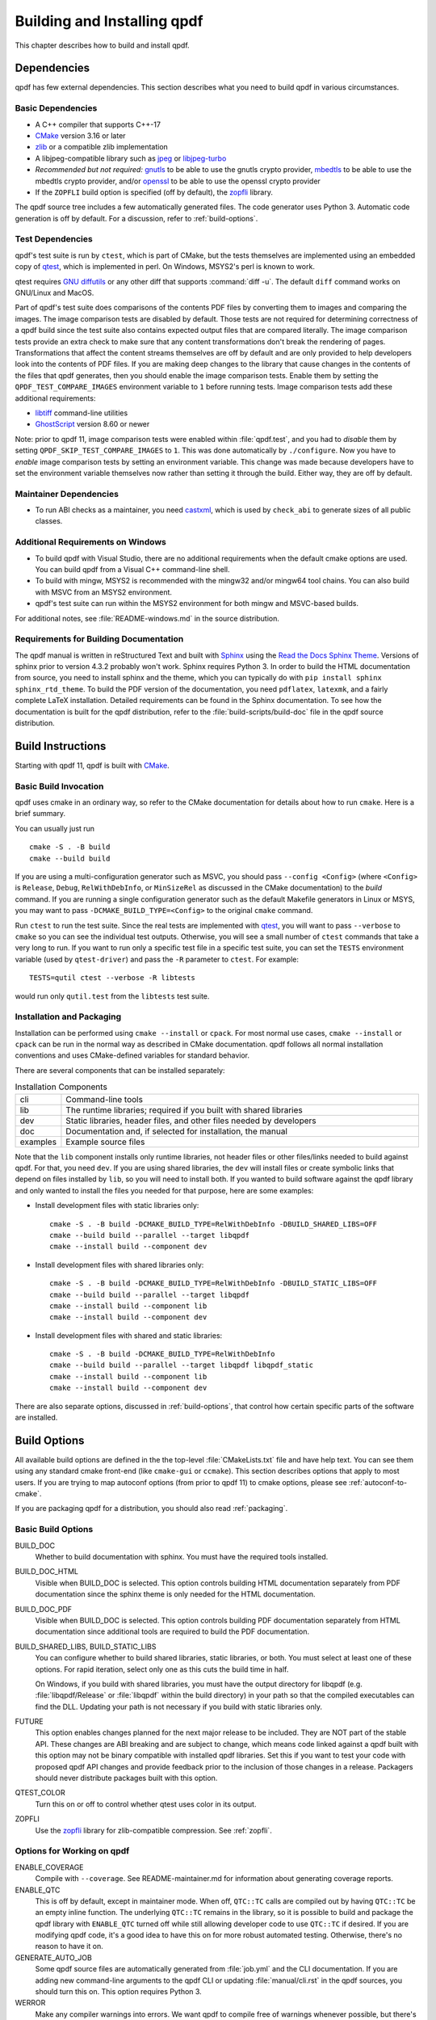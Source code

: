 .. _installing:

Building and Installing qpdf
============================

This chapter describes how to build and install qpdf.

.. _prerequisites:

Dependencies
------------

qpdf has few external dependencies. This section describes what you
need to build qpdf in various circumstances.

Basic Dependencies
~~~~~~~~~~~~~~~~~~

- A C++ compiler that supports C++-17

- `CMake <https://www.cmake.org>`__ version 3.16 or later

- `zlib <https://www.zlib.net/>`__ or a compatible zlib implementation

- A libjpeg-compatible library such as `jpeg <https://ijg.org/>`__ or
  `libjpeg-turbo <https://libjpeg-turbo.org/>`__

- *Recommended but not required:* `gnutls <https://www.gnutls.org/>`__
  to be able to use the gnutls crypto provider, 
  `mbedtls <https://www.trustedfirmware.org/projects/mbed-tls/>`__
  to be able to use the mbedtls crypto provider, and/or `openssl
  <https://openssl.org/>`__ to be able to use the openssl crypto
  provider

- If the ``ZOPFLI`` build option is specified (off by default), the
  `zopfli <https://github.com/google/zopfli>`__ library.

The qpdf source tree includes a few automatically generated files. The
code generator uses Python 3. Automatic code generation is off by
default. For a discussion, refer to :ref:`build-options`.

Test Dependencies
~~~~~~~~~~~~~~~~~

qpdf's test suite is run by ``ctest``, which is part of CMake, but
the tests themselves are implemented using an embedded copy of `qtest
<https://qtest.sourceforge.io>`__, which is implemented in perl. On
Windows, MSYS2's perl is known to work.

qtest requires `GNU diffutils
<http://www.gnu.org/software/diffutils/>`__ or any other diff that
supports :command:`diff -u`. The default ``diff`` command works on
GNU/Linux and MacOS.

Part of qpdf's test suite does comparisons of the contents PDF files
by converting them to images and comparing the images. The image
comparison tests are disabled by default. Those tests are not required
for determining correctness of a qpdf build since the test suite also
contains expected output files that are compared literally. The image
comparison tests provide an extra check to make sure that any content
transformations don't break the rendering of pages. Transformations
that affect the content streams themselves are off by default and are
only provided to help developers look into the contents of PDF files.
If you are making deep changes to the library that cause changes in
the contents of the files that qpdf generates, then you should enable
the image comparison tests. Enable them by setting the
``QPDF_TEST_COMPARE_IMAGES`` environment variable to ``1`` before
running tests. Image comparison tests add these additional
requirements:

- `libtiff <http://www.simplesystems.org/libtiff/>`__ command-line
  utilities

- `GhostScript <https://www.ghostscript.com/>`__ version 8.60 or newer

Note: prior to qpdf 11, image comparison tests were enabled within
:file:`qpdf.test`, and you had to *disable* them by setting
``QPDF_SKIP_TEST_COMPARE_IMAGES`` to ``1``. This was done
automatically by ``./configure``. Now you have to *enable* image
comparison tests by setting an environment variable. This change was
made because developers have to set the environment variable
themselves now rather than setting it through the build. Either way,
they are off by default.

Maintainer Dependencies
~~~~~~~~~~~~~~~~~~~~~~~

- To run ABI checks as a maintainer, you need `castxml
  <https://github.com/CastXML/CastXML>`__, which is used by
  ``check_abi`` to generate sizes of all public classes.

Additional Requirements on Windows
~~~~~~~~~~~~~~~~~~~~~~~~~~~~~~~~~~

- To build qpdf with Visual Studio, there are no additional
  requirements when the default cmake options are used. You can build
  qpdf from a Visual C++ command-line shell.

- To build with mingw, MSYS2 is recommended with the mingw32 and/or
  mingw64 tool chains. You can also build with MSVC from an MSYS2
  environment.

- qpdf's test suite can run within the MSYS2 environment for both
  mingw and MSVC-based builds.

For additional notes, see :file:`README-windows.md` in the source
distribution.

Requirements for Building Documentation
~~~~~~~~~~~~~~~~~~~~~~~~~~~~~~~~~~~~~~~

The qpdf manual is written in reStructured Text and built with `Sphinx
<https://www.sphinx-doc.org>`__ using the `Read the Docs Sphinx Theme
<https://sphinx-rtd-theme.readthedocs.io>`__. Versions of sphinx prior
to version 4.3.2 probably won't work. Sphinx requires Python 3. In
order to build the HTML documentation from source, you need to install
sphinx and the theme, which you can typically do with ``pip install
sphinx sphinx_rtd_theme``. To build the PDF version of the
documentation, you need ``pdflatex``, ``latexmk``, and a fairly
complete LaTeX installation. Detailed requirements can be found in the
Sphinx documentation. To see how the documentation is built for the
qpdf distribution, refer to the :file:`build-scripts/build-doc` file
in the qpdf source distribution.

.. _building:

Build Instructions
------------------

Starting with qpdf 11, qpdf is built with `CMake
<https://www.cmake.org>`__.

Basic Build Invocation
~~~~~~~~~~~~~~~~~~~~~~

qpdf uses cmake in an ordinary way, so refer to the CMake
documentation for details about how to run ``cmake``. Here is a
brief summary.

You can usually just run

::

   cmake -S . -B build
   cmake --build build

If you are using a multi-configuration generator such as MSVC, you
should pass ``--config <Config>`` (where ``<Config>`` is ``Release``,
``Debug``, ``RelWithDebInfo``, or ``MinSizeRel`` as discussed in the
CMake documentation) to the *build* command. If you are running a
single configuration generator such as the default Makefile generators
in Linux or MSYS, you may want to pass ``-DCMAKE_BUILD_TYPE=<Config>``
to the original ``cmake`` command.

Run ``ctest`` to run the test suite. Since the real tests are
implemented with `qtest <https://qtest.sourceforge.io/>`__, you will
want to pass ``--verbose`` to ``cmake`` so you can see the individual
test outputs. Otherwise, you will see a small number of ``ctest``
commands that take a very long to run. If you want to run only a
specific test file in a specific test suite, you can set the ``TESTS``
environment variable (used by ``qtest-driver``) and pass the ``-R``
parameter to ``ctest``. For example:

::

   TESTS=qutil ctest --verbose -R libtests

would run only ``qutil.test`` from the ``libtests`` test suite.


.. _installation:

Installation and Packaging
~~~~~~~~~~~~~~~~~~~~~~~~~~

Installation can be performed using ``cmake --install`` or ``cpack``.
For most normal use cases, ``cmake --install`` or ``cpack`` can be run
in the normal way as described in CMake documentation. qpdf follows
all normal installation conventions and uses CMake-defined variables
for standard behavior.

There are several components that can be installed separately:

.. list-table:: Installation Components
   :widths: 5 80
   :header-rows: 0

   - - cli
     - Command-line tools

   - - lib
     - The runtime libraries; required if you built with shared
       libraries

   - - dev
     - Static libraries, header files, and other files needed by
       developers

   - - doc
     - Documentation and, if selected for installation, the manual

   - - examples
     - Example source files

Note that the ``lib`` component installs only runtime libraries, not
header files or other files/links needed to build against qpdf. For
that, you need ``dev``. If you are using shared libraries, the ``dev``
will install files or create symbolic links that depend on files
installed by ``lib``, so you will need to install both. If you wanted
to build software against the qpdf library and only wanted to install
the files you needed for that purpose, here are some examples:

- Install development files with static libraries only:

  ::

     cmake -S . -B build -DCMAKE_BUILD_TYPE=RelWithDebInfo -DBUILD_SHARED_LIBS=OFF
     cmake --build build --parallel --target libqpdf
     cmake --install build --component dev

- Install development files with shared libraries only:

  ::

     cmake -S . -B build -DCMAKE_BUILD_TYPE=RelWithDebInfo -DBUILD_STATIC_LIBS=OFF
     cmake --build build --parallel --target libqpdf
     cmake --install build --component lib
     cmake --install build --component dev


- Install development files with shared and static libraries:

  ::

     cmake -S . -B build -DCMAKE_BUILD_TYPE=RelWithDebInfo
     cmake --build build --parallel --target libqpdf libqpdf_static
     cmake --install build --component lib
     cmake --install build --component dev

There are also separate options, discussed in :ref:`build-options`,
that control how certain specific parts of the software are installed.

.. _build-options:

Build Options
-------------

.. last verified consistent with build: 2022-03-13. The top-level
   CMakeLists.txt contains a comment that references this section.

.. cSpell:ignore ccmake

All available build options are defined in the the top-level
:file:`CMakeLists.txt` file and have help text. You can see them using
any standard cmake front-end (like ``cmake-gui`` or ``ccmake``). This
section describes options that apply to most users. If you are trying
to map autoconf options (from prior to qpdf 11) to cmake options,
please see :ref:`autoconf-to-cmake`.

If you are packaging qpdf for a distribution, you should also read
:ref:`packaging`.

Basic Build Options
~~~~~~~~~~~~~~~~~~~

BUILD_DOC
  Whether to build documentation with sphinx. You must have the
  required tools installed.

BUILD_DOC_HTML
  Visible when BUILD_DOC is selected. This option controls building
  HTML documentation separately from PDF documentation since
  the sphinx theme is only needed for the HTML documentation.

BUILD_DOC_PDF
  Visible when BUILD_DOC is selected. This option controls building
  PDF documentation separately from HTML documentation since
  additional tools are required to build the PDF documentation.

BUILD_SHARED_LIBS, BUILD_STATIC_LIBS
  You can configure whether to build shared libraries, static
  libraries, or both. You must select at least one of these options.
  For rapid iteration, select only one as this cuts the build time in
  half.

  On Windows, if you build with shared libraries, you must have the
  output directory for libqpdf (e.g. :file:`libqpdf/Release` or
  :file:`libqpdf` within the build directory) in your path so that the
  compiled executables can find the DLL. Updating your path is not
  necessary if you build with static libraries only.

FUTURE
  This option enables changes planned for the next major release to be
  included. They are NOT part of the stable API. These changes are ABI
  breaking and are subject to change, which means code linked against
  a qpdf built with this option may not be binary compatible with
  installed qpdf libraries. Set this if you want to test your code
  with proposed qpdf API changes and provide feedback prior to the
  inclusion of those changes in a release. Packagers should never
  distribute packages built with this option.

QTEST_COLOR
  Turn this on or off to control whether qtest uses color in its
  output.

ZOPFLI
  Use the `zopfli <https://github.com/google/zopfli>`__ library for
  zlib-compatible compression. See :ref:`zopfli`.

Options for Working on qpdf
~~~~~~~~~~~~~~~~~~~~~~~~~~~

ENABLE_COVERAGE
  Compile with ``--coverage``. See README-maintainer.md for
  information about generating coverage reports.

ENABLE_QTC
  This is off by default, except in maintainer mode. When off,
  ``QTC::TC`` calls are compiled out by having ``QTC::TC`` be an empty
  inline function. The underlying ``QTC::TC`` remains in the library,
  so it is possible to build and package the qpdf library with
  ``ENABLE_QTC`` turned off while still allowing developer code to use
  ``QTC::TC`` if desired. If you are modifying qpdf code, it's a good
  idea to have this on for more robust automated testing. Otherwise,
  there's no reason to have it on.

GENERATE_AUTO_JOB
  Some qpdf source files are automatically generated from
  :file:`job.yml` and the CLI documentation. If you are adding new
  command-line arguments to the qpdf CLI or updating
  :file:`manual/cli.rst` in the qpdf sources, you should turn this on.
  This option requires Python 3.

WERROR
  Make any compiler warnings into errors. We want qpdf to compile free
  of warnings whenever possible, but there's always a chance that a
  compiler upgrade or tool change may cause warnings to appear that
  weren't there before. If you are testing qpdf with a new compiler,
  you should turn this on.

Environment-Specific Options
~~~~~~~~~~~~~~~~~~~~~~~~~~~~

SHOW_FAILED_TEST_OUTPUT
  Ordinarily, qtest (which drives qpdf's test suite) writes detailed
  information about its output to the file ``qtest.log`` in the build
  output directory. If you are running a build in a continuous
  integration or automated environment where you can't get to those
  files, you should enable this option and also run ``ctest
  --verbose`` or ``ctest --output-on-failure``. This will cause
  detailed test failure output to be written into the build log.

CI_MODE
  Turning this on sets options used in qpdf's continuous integration
  environment to ensure we catch as many problems as possible.
  Specifically, this option enables ``SHOW_FAILED_TEST_OUTPUT`` and
  ``WERROR`` and forces the native crypto provider to be built.

MAINTAINER_MODE
  Turning this option on sets options that should be on if you are
  maintaining qpdf. In turns on the following:

  - ``BUILD_DOC``

  - ``ENABLE_QTC``

  - ``GENERATE_AUTO_JOB``

  - ``WERROR``

  - ``REQUIRE_NATIVE_CRYPTO``

  It is possible to turn ``BUILD_DOC`` off in maintainer mode so that
  the extra requirements for building documentation don't have to be
  available.

.. _crypto.build:

Build-time Crypto Selection
~~~~~~~~~~~~~~~~~~~~~~~~~~~

Since version 9.1.0, qpdf can use external crypto providers in
addition to its native provider. For a general discussion, see
:ref:`crypto`. This section discusses how to configure which crypto
providers are compiled into qpdf.

In nearly all cases, external crypto providers should be preferred
over the native one. However, if you are not concerned about working
with encrypted files and want to reduce the number of dependencies,
the native crypto provider is fully supported.

By default, qpdf's build enables every external crypto providers whose
dependencies are available and only enables the native crypto provider
if no external providers are available. You can change this behavior
with the options described here.

USE_IMPLICIT_CRYPTO
  This is on by default. If turned off, only explicitly selected
  crypto providers will be built. You must use at least one of the
  ``REQUIRE`` options below.

ALLOW_CRYPTO_NATIVE
  This option is only available when USE_IMPLICIT_CRYPTO is selected,
  in which case it is on by default. Turning it off prevents qpdf from
  falling back to the native crypto provider when no external provider
  is available.

REQUIRE_CRYPTO_NATIVE
  Build the native crypto provider even if other options are
  available.

REQUIRE_CRYPTO_GNUTLS
  Require the gnutls crypto provider. Turning this on makes in an
  error if the gnutls library is not available.

REQUIRE_CRYPTO_MBEDTLS
  Require the mbedtls crypto provider. Turning this on makes in an
  error if the mbedtls library is not available.

REQUIRE_CRYPTO_OPENSSL
  Require the openssl crypto provider. Turning this on makes in an
  error if the openssl library is not available.

DEFAULT_CRYPTO
  Explicitly select which crypto provider is used by default. See
  :ref:`crypto.runtime` for information about run-time selection of
  the crypto provider. If not specified, qpdf will pick gnutls if
  available, then openssl if available, then mbedtls if available, 
  and finally native as a last priority.

Example: if you wanted to build with only the gnutls crypto provider,
you should run cmake with ``-DUSE_IMPLICIT_CRYPTO=0
-DREQUIRE_CRYPTO_GNUTLS=1``.

Advanced Build Options
~~~~~~~~~~~~~~~~~~~~~~

These options are used only for special purposes and are not relevant
to most users.

AVOID_WINDOWS_HANDLE
  Disable use of the ``HANDLE`` type in Windows. This can be useful if
  you are building for certain embedded Windows environments. Some
  functionality won't work, but you can still process PDF files from
  memory in this configuration.

BUILD_DOC_DIST, INSTALL_MANUAL
  By default, installing qpdf does not include a pre-built copy of the
  manual. Instead, it installs a README file that tells people where
  to find the manual online. If you want to install the manual, you
  must enable the ``INSTALL_MANUAL`` option, and you must have a
  ``doc-dist`` directory in the manual directory of the build. The
  ``doc-dist`` directory is created if ``BUILD_DOC_DIST`` is selected
  and ``BUILD_DOC_PDF`` and ``BUILD_DOC_HTML`` are both on.

  The ``BUILD_DOC_DIST`` and ``INSTALL_MANUAL`` options are separate
  and independent because of the additional tools required to build
  documentation. In particular, for qpdf's official release
  preparation, a ``doc-dist`` directory is built in Linux and then
  extracted into the Windows builds so that it can be included in the
  Windows installers. This prevents us from having to build the
  documentation in a Windows environment. For additional discussion,
  see :ref:`doc-packaging-rationale`.

INSTALL_CMAKE_PACKAGE
  Controls whether or not to install qpdf's cmake configuration file
  (on by default).

INSTALL_EXAMPLES
  Controls whether or not to install qpdf's example source files with
  documentation (on by default).

INSTALL_PKGCONFIG
  Controls whether or not to install qpdf's pkg-config configuration
  file (on by default).

OSS_FUZZ
  Turning this option on changes the build of the fuzzers in a manner
  specifically required by Google's oss-fuzz project. There is no
  reason to turn this on for any other reason. It is enabled by the
  build script that builds qpdf from that context.

SKIP_OS_SECURE_RANDOM, USE_INSECURE_RANDOM
  The native crypto implementation uses the operating systems's secure
  random number source when available. It is not used when an external
  crypto provider is in use. If you are building in a very specialized
  environment where you are not using an external crypto provider but
  can't use the OS-provided secure random number generator, you can
  turn both of these options on. This will cause qpdf to fall back to
  an insecure random number generator, which may generate guessable
  random numbers. The resulting qpdf is still secure, but encrypted
  files may be more subject to brute force attacks. Unless you know
  you need these options for a specialized purpose, you don't need
  them. These options were added to qpdf in response to a special
  request from a user who needed to run a specialized PDF-related task
  in an embedded environment that didn't have a secure random number
  source.

Building without wchar_t
~~~~~~~~~~~~~~~~~~~~~~~~

It is possible to build qpdf on a system that doesn't have
``wchar_t``. The resulting build of qpdf is not API-compatible with a
regular qpdf build, so this option cannot be selected from cmake. This
option was added to qpdf to support installation on a very stripped
down embedded environment that included only a partial implementation
of the standard C++ library.

You can disable use of ``wchar_t`` in qpdf's code by defining the
``QPDF_NO_WCHAR_T`` preprocessor symbol in your build (e.g. by
including ``-DQPDF_NO_WCHAR_T`` in ``CFLAGS`` and ``CXXFLAGS``).

While ``wchar_t`` is part of the C++ standard library and should be
present on virtually every system, there are some stripped down
systems, such as those targeting certain embedded environments, that
lack ``wchar_t``. Internally, qpdf uses UTF-8 encoding for everything,
so there is nothing important in qpdf's API that uses ``wchar_t``.
However, there are some helper methods for converting between
``wchar_t*`` and ``char*``.

If you are building in an environment that does not support
``wchar_t``, you can define the preprocessor symbol
``QPDF_NO_WCHAR_T`` in your build. This will work whether you are
building qpdf and need to avoid compiling the code that uses wchar_t
or whether you are building client code that uses qpdf.

Note that, when you build code with libqpdf, it is *not necessary* to
have the definition of ``QPDF_NO_WCHAR_T`` in your build match what
was defined when the library was built as long as you are not calling
any of the methods that use ``wchar_t``.

.. _crypto:

Crypto Providers
----------------

Starting with qpdf 9.1.0, the qpdf library can be built with multiple
implementations of providers of cryptographic functions, which we refer
to as "crypto providers." At the time of writing, a crypto
implementation must provide MD5 and SHA2 (256, 384, and 512-bit) hashes
and RC4 and AES256 with and without CBC encryption. In the future, if
digital signature is added to qpdf, there may be additional requirements
beyond this. Some of these are weak cryptographic algorithms. For a
discussion of why they're needed, see :ref:`weak-crypto`.

The available crypto provider implementations are ``gnutls``,
``openssl``, ``mbedtls``, and ``native``. OpenSSL support was added in 
qpdf 10.0.0 with support for OpenSSL added in 10.4.0. GnuTLS support was
introduced in qpdf 9.1.0. Additional implementations can be added as
needed. It is also possible for a developer to provide their own
implementation without modifying the qpdf library.

For information about selecting which crypto providers are compiled
into qpdf, see :ref:`crypto.build`.

.. _crypto.runtime:

Runtime Crypto Provider Selection
~~~~~~~~~~~~~~~~~~~~~~~~~~~~~~~~~

You can use the :qpdf:ref:`--show-crypto` option to :command:`qpdf` to
get a list of available crypto providers. The default provider is
always listed first, and the rest are listed in lexical order. Each
crypto provider is listed on a line by itself with no other text,
enabling the output of this command to be used easily in scripts.

You can override which crypto provider is used by setting the
``QPDF_CRYPTO_PROVIDER`` environment variable. There are few reasons
to ever do this, but you might want to do it if you were explicitly
trying to compare behavior of two different crypto providers while
testing performance or reproducing a bug. It could also be useful for
people who are implementing their own crypto providers.

.. _crypto.develop:

Crypto Provider Information for Developers
~~~~~~~~~~~~~~~~~~~~~~~~~~~~~~~~~~~~~~~~~~

If you are writing code that uses libqpdf and you want to force a
certain crypto provider to be used, you can call the method
``QPDFCryptoProvider::setDefaultProvider``. The argument is the name
of a built-in or developer-supplied provider. To add your own crypto
provider, you have to create a class derived from ``QPDFCryptoImpl``
and register it with ``QPDFCryptoProvider``. For additional
information, see comments in :file:`include/qpdf/QPDFCryptoImpl.hh`.

.. _crypto.design:

Crypto Provider Design Notes
~~~~~~~~~~~~~~~~~~~~~~~~~~~~

This section describes a few bits of rationale for why the crypto
provider interface was set up the way it was. You don't need to know any
of this information, but it's provided for the record and in case it's
interesting.

As a general rule, I want to avoid as much as possible including large
blocks of code that are conditionally compiled such that, in most
builds, some code is never built. This is dangerous because it makes it
very easy for invalid code to creep in unnoticed. As such, I want it to
be possible to build qpdf with all available crypto providers, and this
is the way I build qpdf for local development. At the same time, if a
particular packager feels that it is a security liability for qpdf to
use crypto functionality from other than a library that gets
considerable scrutiny for this specific purpose (such as gnutls,
openssl, or nettle), then I want to give that packager the ability to
completely disable qpdf's native implementation. Or if someone wants to
avoid adding a dependency on one of the external crypto providers, I
don't want the availability of the provider to impose additional
external dependencies within that environment. Both of these are
situations that I know to be true for some users of qpdf.

I want registration and selection of crypto providers to be thread-safe,
and I want it to work deterministically for a developer to provide their
own crypto provider and be able to set it up as the default. This was
the primary motivation behind requiring C++-11 as doing so enabled me to
exploit the guaranteed thread safety of local block static
initialization. The ``QPDFCryptoProvider`` class uses a singleton
pattern with thread-safe initialization to create the singleton instance
of ``QPDFCryptoProvider`` and exposes only static methods in its public
interface. In this way, if a developer wants to call any
``QPDFCryptoProvider`` methods, the library guarantees the
``QPDFCryptoProvider`` is fully initialized and all built-in crypto
providers are registered. Making ``QPDFCryptoProvider`` actually know
about all the built-in providers may seem a bit sad at first, but this
choice makes it extremely clear exactly what the initialization behavior
is. There's no question about provider implementations automatically
registering themselves in a nondeterministic order. It also means that
implementations do not need to know anything about the provider
interface, which makes them easier to test in isolation. Another
advantage of this approach is that a developer who wants to develop
their own crypto provider can do so in complete isolation from the qpdf
library and, with just two calls, can make qpdf use their provider in
their application. If they decided to contribute their code, plugging it
into the qpdf library would require a very small change to qpdf's source
code.

The decision to make the crypto provider selectable at runtime was one I
struggled with a little, but I decided to do it for various reasons.
Allowing an end user to switch crypto providers easily could be very
useful for reproducing a potential bug. If a user reports a bug that
some cryptographic thing is broken, I can easily ask that person to try
with the ``QPDF_CRYPTO_PROVIDER`` variable set to different values. The
same could apply in the event of a performance problem. This also makes
it easier for qpdf's own test suite to exercise code with different
providers without having to make every program that links with qpdf
aware of the possibility of multiple providers. In qpdf's continuous
integration environment, the entire test suite is run for each supported
crypto provider. This is made simple by being able to select the
provider using an environment variable.

Finally, making crypto providers selectable in this way establish a
pattern that I may follow again in the future for stream filter
providers. One could imagine a future enhancement where someone could
provide their own implementations for basic filters like
``/FlateDecode`` or for other filters that qpdf doesn't support.
Implementing the registration functions and internal storage of
registered providers was also easier using C++-11's functional
interfaces, which was another reason to require C++-11 at this time.

.. _build-zopfli:

Building with zopfli support
----------------------------

.. cSpell:ignore DZOPFLI

If you compile with ``-DZOPFLI-ON`` and have the `zopfli
<https://github.com/google/zopfli>`__ development files available,
qpdf will be built with zopfli support. See :ref:`zopfli` for
information about using zopfli with qpdf.

.. _autoconf-to-cmake:

Converting From autoconf to cmake
---------------------------------

Versions of qpdf before qpdf 11 were built with ``autoconf`` and a
home-grown GNU Make-based build system. If you built qpdf with special
``./configure`` options, this section can help you switch them over to
``cmake``.

In most cases, there is a one-to-one mapping between configure options
and cmake options. There are a few exceptions:

- The cmake build behaves differently with respect to whether or not
  to include support for the native crypto provider. Specifically, it
  is not implicitly enabled unless explicitly requested if there are
  other options available. You can force it to be included by enabling
  ``REQUIRE_CRYPTO_NATIVE``. For details, see :ref:`crypto.build`.

- The ``--enable-external-libs`` option is no longer available. The
  cmake build detects the presence of ``external-libs`` automatically.
  See :file:`README-windows.md` in the source distribution for a more
  in-depth discussion.

- The sense of the option representing use of the OS-provided secure
  random number generator has been reversed: the
  ``--enable-os-secure-random``, which was on by default, has been
  replaced by the ``SKIP_OS_SECURE_RANDOM`` option, which is off by
  default. The option's new name and behavior match the preprocessor
  symbol that it turns on.

- Non-default test configuration is selected with environment
  variables rather than cmake. The old ``./configure`` options just
  set environment variables. Note that the sense of the variable for
  image comparison tests has been reversed. It used to be that you had
  to set ``QPDF_SKIP_TEST_COMPARE_IMAGES`` to ``1`` to *disable* image
  comparison tests. This was done by default. Now you have to set
  ``QPDF_TEST_COMPARE_IMAGES`` to ``1`` to *enable* image comparison
  tests. Either way, they are off by default.

- Non-user-visible change: the preprocessor symbol that triggers the
  export of functions into the public ABI (application binary
  interface) has been changed from ``DLL_EXPORT`` to
  ``libqpdf_EXPORTS``. This detail is encapsulated in the build and is
  only relevant to people who are building qpdf on their own or who
  may have previously needed to work around a collision between qpdf's
  use of ``DLL_EXPORT`` and someone else's use of the same symbol.

- A handful of options that were specific to autoconf or the old build
  system have been dropped.

- ``cmake --install`` installs example source code in
  ``doc/qpdf/examples`` in the ``examples`` installation component.
  Packagers are encouraged to package this with development files if
  there is no separate doc package. This can be turned off by
  disabling the ``INSTALL_EXAMPLES`` build option.

There are some new options available in the cmake build that were not
available in the autoconf build. This table shows the old options and
their equivalents in cmake.

.. list-table:: configure flags to cmake options
   :widths: 40 60
   :header-rows: 0

   - - enable-avoid-windows-handle
     - AVOID_WINDOWS_HANDLE

   - - enable-check-autofiles
     - none -- not relevant to cmake

   - - enable-crypto-gnutls
     - REQUIRE_CRYPTO_GNUTLS

   - - enable-crypto-mbedtls
     - REQUIRE_CRYPTO_MBEDTLS

   - - enable-crypto-native
     - REQUIRE_CRYPTO_NATIVE (but see above)

   - - enable-crypto-openssl
     - REQUIRE_CRYPTO_OPENSSL

   - - enable-doc-maintenance
     - BUILD_DOC

   - - enable-external-libs
     - none -- detected automatically

   - - enable-html-doc
     - BUILD_DOC_HTML

   - - enable-implicit-crypto
     - USE_IMPLICIT_CRYPTO

   - - enable-insecure-random
     - USE_INSECURE_RANDOM

   - - enable-ld-version-script
     - none -- detected automatically

   - - enable-maintainer-mode
     - MAINTAINER_MODE (slight differences)

   - - enable-os-secure-random (on by default)
     - SKIP_OS_SECURE_RANDOM (off by default)

   - - enable-oss-fuzz
     - OSS_FUZZ

   - - enable-pdf-doc
     - BUILD_DOC_PDF

   - - enable-rpath
     - none -- cmake handles rpath correctly

   - - enable-show-failed-test-output
     - SHOW_FAILED_TEST_OUTPUT

   - - enable-test-compare-images
     - set the ``QPDF_TEST_COMPARE_IMAGES`` environment variable

   - - enable-werror
     - WERROR

   - - with-buildrules
     - none -- not relevant to cmake

   - - with-default-crypto
     - DEFAULT_CRYPTO

   - - large-file-test-path
     - set the ``QPDF_LARGE_FILE_TEST_PATH`` environment variable

